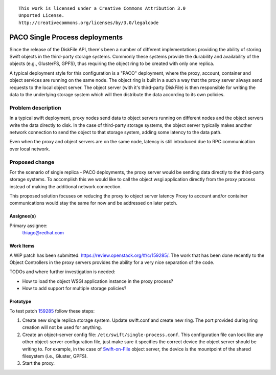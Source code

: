 ::

  This work is licensed under a Creative Commons Attribution 3.0
  Unported License.
  http://creativecommons.org/licenses/by/3.0/legalcode

===============================
PACO Single Process deployments
===============================

Since the release of the DiskFile API, there's been a number of different
implementations providing the ability of storing Swift objects in the
third-party storage systems. Commonly these systems provide the durability and
availability of the objects (e.g., GlusterFS, GPFS), thus requiring the object
ring to be created with only one replica.

A typical deployment style for this configuration is a "PACO" deployment,
where the proxy, account, container and object services are running on the same
node. The object ring is built in a such a way that the proxy server always
send requests to the local object server. The object server (with it's 
third-party DiskFile) is then responsible for writing the data to the underlying
storage system which will then distribute the data according to its own
policies.

Problem description
===================

In a typical swift deployment, proxy nodes send data to object
servers running on different nodes and the object servers write the data
directly to disk. In the case of third-party storage systems, the object server
typically makes another network connection to send the object to that storage
system, adding some latency to the data path.

Even when the proxy and object servers are on the same node, latency is still
introduced due to RPC communication over local network.

Proposed change
===============

For the scenario of single replica - PACO deployments, the proxy server would
be sending data directly to the third-party storage systems. To accomplish this
we would like to call the object wsgi application directly from
the proxy process instead of making the additional network connection.

This proposed solution focuses on reducing the proxy to object server latency
Proxy to account and/or container communications would stay the same for now
and be addressed on later patch.

Assignee(s)
-----------

Primary assignee:
  thiago@redhat.com

Work Items
----------

A WiP patch has been submitted: https://review.openstack.org/#/c/159285/.
The work that has been done recently to the Object Controllers in the proxy
servers provides the ability for a very nice separation of the code.

TODOs and where further investigation is needed:

* How to load the object WSGI application instance in the proxy process?
* How to add support for multiple storage policies?

Prototype
---------

To test patch `159285 <https://review.openstack.org/#/c/159285/>`_ follow these
steps:

#. Create new single replica storage system. Update swift.conf and create new
   ring. The port provided during ring creation will not be used for anything. 
#. Create an object-server config file: ``/etc/swift/single-process.conf``.
   This configuration file can look like any other object-server configuration
   file, just make sure it specifies the correct device the object server
   should be writing to. For example, in the case of `Swift-on-File <https://github.com/stackforge/swiftonfile>`_
   object server, the device is the mountpoint of the shared filesystem (i.e.,
   Gluster, GPFS).
#. Start the proxy.
